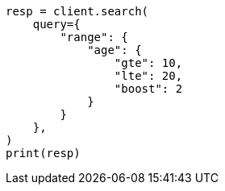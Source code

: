 // This file is autogenerated, DO NOT EDIT
// query-dsl/range-query.asciidoc:16

[source, python]
----
resp = client.search(
    query={
        "range": {
            "age": {
                "gte": 10,
                "lte": 20,
                "boost": 2
            }
        }
    },
)
print(resp)
----
